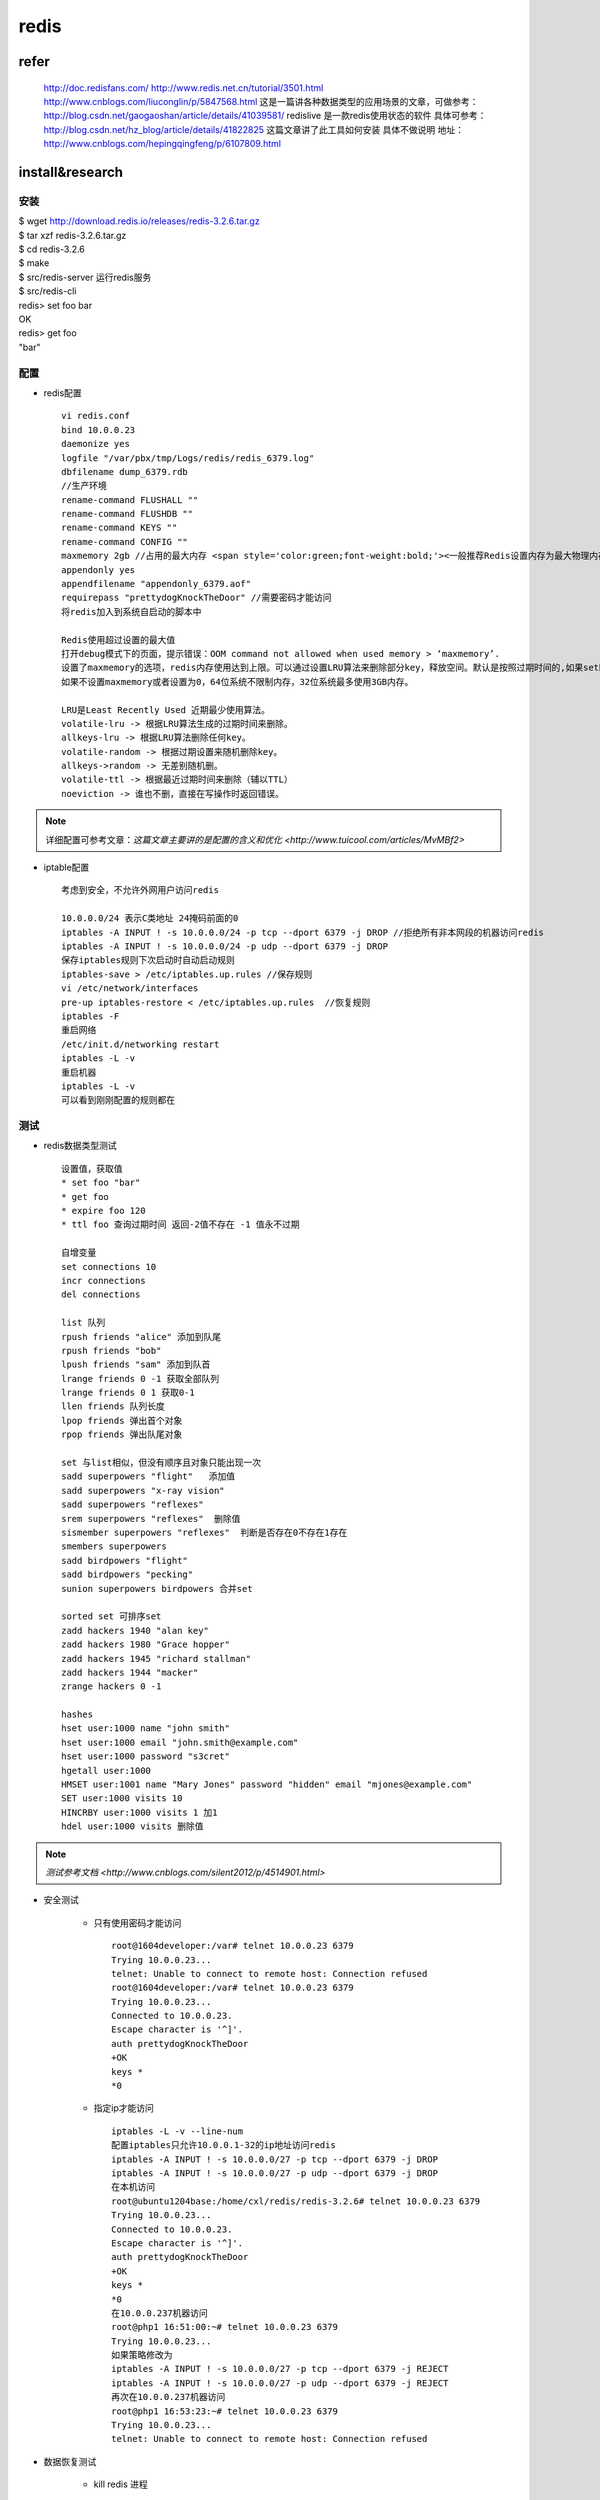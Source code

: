 redis
==========

refer
-------

    http://doc.redisfans.com/
    http://www.redis.net.cn/tutorial/3501.html
    http://www.cnblogs.com/liuconglin/p/5847568.html
    这是一篇讲各种数据类型的应用场景的文章，可做参考：http://blog.csdn.net/gaogaoshan/article/details/41039581/
    redislive 是一款redis使用状态的软件 具体可参考：http://blog.csdn.net/hz_blog/article/details/41822825
    这篇文章讲了此工具如何安装 具体不做说明 地址：http://www.cnblogs.com/hepingqingfeng/p/6107809.html

install&research
-----------------

安装
^^^^^^^^
| $ wget http://download.redis.io/releases/redis-3.2.6.tar.gz
| $ tar xzf redis-3.2.6.tar.gz
| $ cd redis-3.2.6
| $ make
| $ src/redis-server 运行redis服务
| $ src/redis-cli
| redis> set foo bar
| OK
| redis> get foo
| "bar"

配置
^^^^^^^^^^^

* redis配置 ::

    vi redis.conf
    bind 10.0.0.23
    daemonize yes
    logfile "/var/pbx/tmp/Logs/redis/redis_6379.log"
    dbfilename dump_6379.rdb
    //生产环境
    rename-command FLUSHALL ""
    rename-command FLUSHDB ""
    rename-command KEYS ""
    rename-command CONFIG ""
    maxmemory 2gb //占用的最大内存 <span style='color:green;font-weight:bold;'><一般推荐Redis设置内存为最大物理内存的四分之三,设置最大内存后一般需设置过期策略></span>
    appendonly yes
    appendfilename "appendonly_6379.aof"
    requirepass "prettydogKnockTheDoor" //需要密码才能访问
    将redis加入到系统自启动的脚本中
    
    Redis使用超过设置的最大值
    打开debug模式下的页面，提示错误：OOM command not allowed when used memory > ‘maxmemory’.
    设置了maxmemory的选项，redis内存使用达到上限。可以通过设置LRU算法来删除部分key，释放空间。默认是按照过期时间的,如果set时候没有加上过期时间就会导致数据写满maxmemory。
    如果不设置maxmemory或者设置为0，64位系统不限制内存，32位系统最多使用3GB内存。
    
    LRU是Least Recently Used 近期最少使用算法。
    volatile-lru -> 根据LRU算法生成的过期时间来删除。
    allkeys-lru -> 根据LRU算法删除任何key。
    volatile-random -> 根据过期设置来随机删除key。
    allkeys->random -> 无差别随机删。
    volatile-ttl -> 根据最近过期时间来删除（辅以TTL）
    noeviction -> 谁也不删，直接在写操作时返回错误。

.. note::
    详细配置可参考文章：`这篇文章主要讲的是配置的含义和优化 <http://www.tuicool.com/articles/MvMBf2>` 

* iptable配置 ::

    考虑到安全，不允许外网用户访问redis
    
    10.0.0.0/24 表示C类地址 24掩码前面的0
    iptables -A INPUT ! -s 10.0.0.0/24 -p tcp --dport 6379 -j DROP //拒绝所有非本网段的机器访问redis
    iptables -A INPUT ! -s 10.0.0.0/24 -p udp --dport 6379 -j DROP
    保存iptables规则下次启动时自动启动规则
    iptables-save > /etc/iptables.up.rules //保存规则
    vi /etc/network/interfaces
    pre-up iptables-restore < /etc/iptables.up.rules  //恢复规则
    iptables -F
    重启网络
    /etc/init.d/networking restart
    iptables -L -v
    重启机器
    iptables -L -v
    可以看到刚刚配置的规则都在

测试
^^^^^^^^

* redis数据类型测试 ::

    设置值，获取值
    * set foo "bar"
    * get foo
    * expire foo 120
    * ttl foo 查询过期时间 返回-2值不存在 -1 值永不过期
    
    自增变量
    set connections 10
    incr connections
    del connections
    
    list 队列
    rpush friends "alice" 添加到队尾
    rpush friends "bob"
    lpush friends "sam" 添加到队首
    lrange friends 0 -1 获取全部队列
    lrange friends 0 1 获取0-1
    llen friends 队列长度
    lpop friends 弹出首个对象
    rpop friends 弹出队尾对象
    
    set 与list相似，但没有顺序且对象只能出现一次
    sadd superpowers "flight"   添加值
    sadd superpowers "x-ray vision"
    sadd superpowers "reflexes"  
    srem superpowers "reflexes"  删除值
    sismember superpowers "reflexes"  判断是否存在0不存在1存在
    smembers superpowers
    sadd birdpowers "flight"
    sadd birdpowers "pecking"
    sunion superpowers birdpowers 合并set
    
    sorted set 可排序set
    zadd hackers 1940 "alan key"
    zadd hackers 1980 "Grace hopper"
    zadd hackers 1945 "richard stallman"
    zadd hackers 1944 "macker"
    zrange hackers 0 -1
    
    hashes
    hset user:1000 name "john smith"
    hset user:1000 email "john.smith@example.com"
    hset user:1000 password "s3cret"
    hgetall user:1000 
    HMSET user:1001 name "Mary Jones" password "hidden" email "mjones@example.com"
    SET user:1000 visits 10
    HINCRBY user:1000 visits 1 加1
    hdel user:1000 visits 删除值

.. note::
    `测试参考文档 <http://www.cnblogs.com/silent2012/p/4514901.html>`

* 安全测试 

    * 只有使用密码才能访问 ::
    
        root@1604developer:/var# telnet 10.0.0.23 6379
        Trying 10.0.0.23...
        telnet: Unable to connect to remote host: Connection refused
        root@1604developer:/var# telnet 10.0.0.23 6379
        Trying 10.0.0.23...
        Connected to 10.0.0.23.
        Escape character is '^]'.
        auth prettydogKnockTheDoor
        +OK
        keys *
        *0   
    
    * 指定ip才能访问 ::
    
        iptables -L -v --line-num
        配置iptables只允许10.0.0.1-32的ip地址访问redis
        iptables -A INPUT ! -s 10.0.0.0/27 -p tcp --dport 6379 -j DROP
        iptables -A INPUT ! -s 10.0.0.0/27 -p udp --dport 6379 -j DROP
        在本机访问
        root@ubuntu1204base:/home/cxl/redis/redis-3.2.6# telnet 10.0.0.23 6379
        Trying 10.0.0.23...
        Connected to 10.0.0.23.
        Escape character is '^]'.
        auth prettydogKnockTheDoor
        +OK
        keys *
        *0
        在10.0.0.237机器访问
        root@php1 16:51:00:~# telnet 10.0.0.23 6379
        Trying 10.0.0.23...
        如果策略修改为
        iptables -A INPUT ! -s 10.0.0.0/27 -p tcp --dport 6379 -j REJECT
        iptables -A INPUT ! -s 10.0.0.0/27 -p udp --dport 6379 -j REJECT
        再次在10.0.0.237机器访问
        root@php1 16:53:23:~# telnet 10.0.0.23 6379
        Trying 10.0.0.23...
        telnet: Unable to connect to remote host: Connection refused

* 数据恢复测试 

    * kill redis 进程 ::
    
        root@ubuntu1204base:/home/cxl/redis/redis-3.2.6# src/redis-cli -h 10.0.0.23
        10.0.0.23:6379> auth prettydogKnockTheDoor
        OK
        10.0.0.23:6379> set "first Key" "first Value"
        OK
        10.0.0.23:6379> get "first Key"
        "first Value"
        10.0.0.23:6379> quit
        root@ubuntu1204base:/home/cxl/redis/redis-3.2.6# ps -aux |grep redis
        Warning: bad ps syntax, perhaps a bogus '-'? See http://procps.sf.net/faq.html
        root      4418  0.1  0.3  36124  1564 ?        Ssl  17:54   0:00 src/redis-server 10.0.0.23:6379
        root      4497  0.0  0.1   9380   936 pts/2    S+   17:57   0:00 grep --color=auto redis
        root@ubuntu1204base:/home/cxl/redis/redis-3.2.6# kill 4418
        root@ubuntu1204base:/home/cxl/redis/redis-3.2.6# src/redis-server redis.conf
        root@ubuntu1204base:/home/cxl/redis/redis-3.2.6# src/redis-cli -h 10.0.0.23
        10.0.0.23:6379> auth prettydogKnockTheDoor
        OK
        10.0.0.23:6379> get "first Key"
        "first Value"
        10.0.0.23:6379> quit
    
    * 重启redis进程，查看redis数据 ::
    
        root@ubuntu1204base:/home/cxl/redis/redis-3.2.6# reboot
        root@ubuntu1204base:/home/cxl/redis/redis-3.2.6# src/redis-server redis.conf
        root@ubuntu1204base:/home/cxl/redis/redis-3.2.6# src/redis-cli -h 10.0.0.23
        10.0.0.23:6379> auth prettydogKnockTheDoor
        OK
        10.0.0.23:6379> get "first Key"
        "first Value"
        10.0.0.23:6379> 

* 性能测试 

    * 内存占用测试 ::
    
        vi redis.conf
        maxmemory 1m //为了测试方便设置为1mb
        vi addKey.sh 
        # !/usr/bin/bash
        
        echo "AUTH prettydogKnockTheDoor"
        sleep 1
        
        outstr=""
        value10="1"
        j=700
        while [ $j -gt 690 ]
        do
        for i in {100..199}
        do
        outstr="${outstr}set key$j-$i ${value10}\r\n"
        done
        printf "$outstr"
        outstr=""
        j=`expr $j - 1`
        done  
        这个脚本往redis服务器加入1000个key，其中Key值10个字节，value值一个字节
        
        10.0.0.23:6379> flushall //清空redis
        10.0.0.23:6379> info
        # Memory
        used_memory:821552
        used_memory_human:803.70K
        看出来，redis初始状态就占用803.70k，所以设置1m最大内存，实际可用应该是200k左右
        运行脚本插入1000个键值
        
        >方式1
        ./addkey.sh | nc 10.0.0.23 6379
        
        >方式2
        ./addkey.sh | ../redis-3.2.6/src/redis-cli -h 10.0.0.23 -a prettydogKnockTheDoor --pipe
        All data transferred. Waiting for the last reply...
        Last reply received from server.
        errors: 0, replies: 100001
        
        
        10.0.0.23:6379> info
        # Memory
        used_memory:871184
        used_memory_human:850.77K
            
        占用内存47k，所以11字节的key+value大概占用47字节的内存空间
        修改一下脚本加入4000key
        -OOM command not allowed when used memory > 'maxmemory'.
        10.0.0.23:6379> dbsize
        (integer) 3109
        只加入了3109键值
        used_memory:980120
        used_memory_human:957.15K
    
    * 大并发测试 ::
    
        50个客户端发送100000请求每个请求3个字节，看起来redis很给力
        root@ubuntu1204base:/home/cxl/redis/redis-3.2.6# src/redis-benchmark -h 10.0.0.23 -q （<span style='color:red;font-weight:bold'>本机测试</span>） 
        PING_INLINE: 75131.48 requests per second
        PING_BULK: 74074.07 requests per second
        SET: 76277.65 requests per second
        GET: 74349.44 requests per second
        INCR: 75815.01 requests per second
        LPUSH: 74074.07 requests per second
        RPUSH: 73421.44 requests per second
        LPOP: 74794.31 requests per second
        RPOP: 74571.22 requests per second
        SADD: 74906.37 requests per second
        SPOP: 74794.31 requests per second
        LPUSH (needed to benchmark LRANGE): 73367.57 requests per second
        LRANGE_100 (first 100 elements): 72621.64 requests per second
        LRANGE_300 (first 300 elements): 74515.65 requests per second
        LRANGE_500 (first 450 elements): 74019.25 requests per second
        LRANGE_600 (first 600 elements): 76277.65 requests per second
        MSET (10 keys): 73746.31 requests per second
        
        <span style='color:red;font-weight:bold'>内网跨服务器测试</span>
        PING_INLINE: 13596.19 requests per second
        PING_BULK: 13696.75 requests per second
        SET: 13676.15 requests per second
        GET: 13738.15 requests per second
        INCR: 13738.15 requests per second
        LPUSH: 13664.94 requests per second
        RPUSH: 13585.11 requests per second
        LPOP: 13730.61 requests per second
        RPOP: 13719.30 requests per second
        SADD: 13702.38 requests per second
        SPOP: 13691.13 requests per second
        LPUSH (needed to benchmark LRANGE): 13655.61 requests per second
        LRANGE_100 (first 100 elements): 13650.01 requests per second
        LRANGE_300 (first 300 elements): 13648.15 requests per second
        LRANGE_500 (first 450 elements): 13550.14 requests per second
        LRANGE_600 (first 600 elements): 13674.28 requests per second
        MSET (10 keys): 13220.52 requests per second
 
.. note::
    结论：本机访问是内网跨服务器访问各类请求每秒执行数量五倍多


* 监控性能 ::
    
    >>top监控
     root@ubuntu1204base:/home/cxl/redis/redis-3.2.6#  top -b -p 16417 -n 2|egrep "16417|PID"|tail -2
     PID USER      PR  NI  VIRT  RES  SHR S %CPU %MEM    TIME+  COMMAND                                                                
     16417 root      20   0 42268 8980 1240 S  0.0  1.8   0:02.70 redis-server  
    
    >>redis-cli info监控
    
     root@ubuntu1204base:/home/cxl/redis/redis-3.2.6# src/redis-cli -h 10.0.0.23 -a prettydogKnockTheDoor info|grep used_memory
     used_memory:7470144
     used_memory_human:7.12M
     used_memory_rss:9023488
     used_memory_rss_human:8.61M
     used_memory_peak:7470144
     used_memory_peak_human:7.12M
     used_memory_lua:37888
     used_memory_lua_human:37.00K

代码示例
^^^^^^^^^^^^^

* predis ::

    好处是不需要安装php扩展，直接require就行了
    git clone git://github.com/nrk/predis.git
    wget https://github.com/nrk/predis/archive/v1.1.1.tar.gz
    拷贝到Thinkphp vendor目录下
    
    示例代码
    <pre>
           require_once VENDOR_PATH."predis/autoload.php";
           try {
               $redis = new Predis\Client("redis://127.0.0.1:6379/");
               $redis->set('library', 'predis1');
               $retval = $redis->get('library1');
               var_export($retval);
           } catch (Exception $e) {
               var_dump($e->getMessage());
           }
           
    </pre>
    
    predis函数集：http://www.open-open.com/lib/view/open1355830836135.html

    
usage
---------

* key ::

    1、help set
    SET key value [EX seconds] [PX milliseconds] [NX|XX]
    summary: Set the string value of a key
    since: 1.0.0
    group: string
    
    set test 10
    set test 10 EX 60 60秒过期
      

* list
    1. 查询list
        lrange queues:importQueue 0 -1
    2. 从队列头pop元素，在队列里删除该元素
        lpop queues:importQueue
    3. 清空队列
        ltrim queues:importQueue 1 0
        
* set
    * zset（sorted set）操作相关 ::
    
        1. 查询
            zrange queues:importQueue:reserved 0 -1
        2. 删除所有元素
            zrem queues:importQueue:reserved 0 -1
            
    * hash ::
    
        1. 查看hash中的值和value
            hgetall job_result
            1) "importQueue_p0yzx4AQEcVefgUnvZ9nLLiUprwP6ff5"
            2) "{\"job_status\":1}"
        2. 删除值
            hDel job_result importQueue_p0yzx4AQEcVefgUnvZ9nLLiUprwP6ff5
            (integer) 1